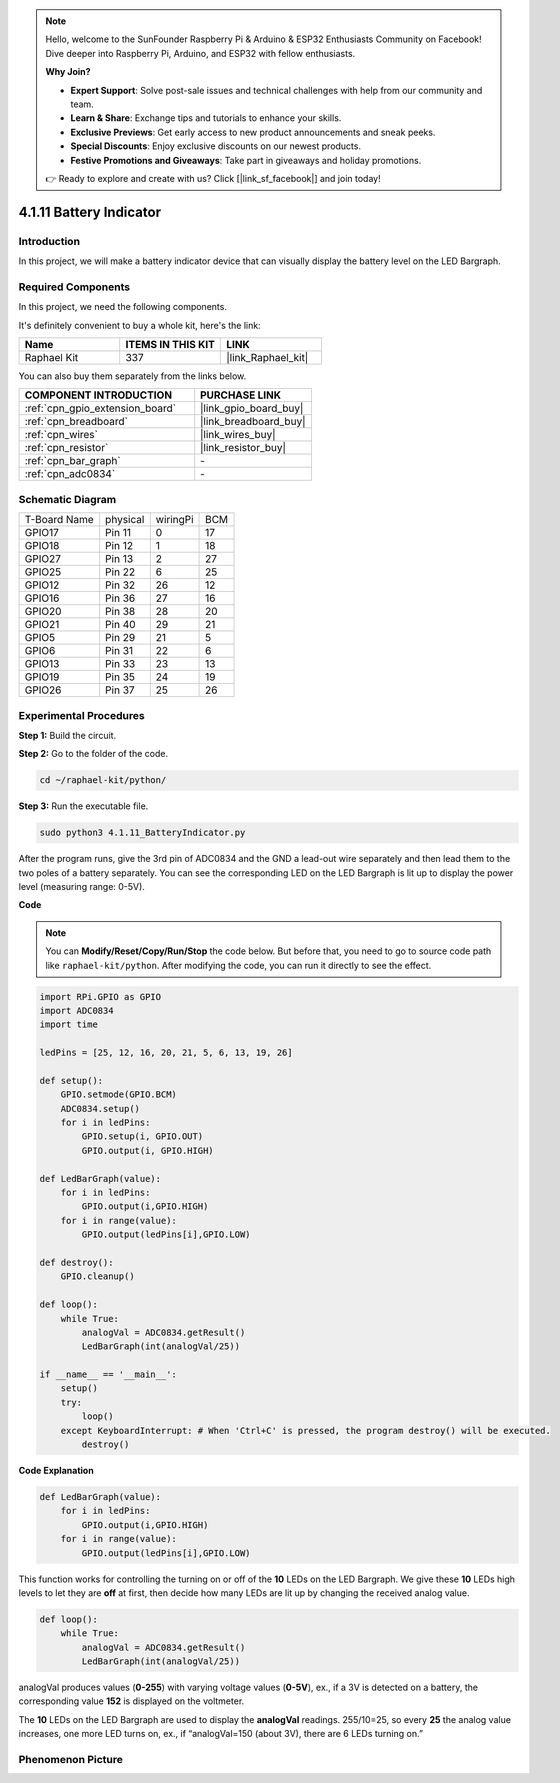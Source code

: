 .. note::

    Hello, welcome to the SunFounder Raspberry Pi & Arduino & ESP32 Enthusiasts Community on Facebook! Dive deeper into Raspberry Pi, Arduino, and ESP32 with fellow enthusiasts.

    **Why Join?**

    - **Expert Support**: Solve post-sale issues and technical challenges with help from our community and team.
    - **Learn & Share**: Exchange tips and tutorials to enhance your skills.
    - **Exclusive Previews**: Get early access to new product announcements and sneak peeks.
    - **Special Discounts**: Enjoy exclusive discounts on our newest products.
    - **Festive Promotions and Giveaways**: Take part in giveaways and holiday promotions.

    👉 Ready to explore and create with us? Click [|link_sf_facebook|] and join today!

.. _4.1.11_py:

4.1.11 Battery Indicator
===================================

Introduction
--------------

In this project, we will make a battery indicator device that can
visually display the battery level on the LED Bargraph.

Required Components
------------------------------

In this project, we need the following components.

.. image:: ../img/list_Battery_Indicator.png
    :align: center

It's definitely convenient to buy a whole kit, here's the link: 

.. list-table::
    :widths: 20 20 20
    :header-rows: 1

    *   - Name	
        - ITEMS IN THIS KIT
        - LINK
    *   - Raphael Kit
        - 337
        - |link_Raphael_kit|

You can also buy them separately from the links below.

.. list-table::
    :widths: 30 20
    :header-rows: 1

    *   - COMPONENT INTRODUCTION
        - PURCHASE LINK

    *   - :ref:`cpn_gpio_extension_board`
        - |link_gpio_board_buy|
    *   - :ref:`cpn_breadboard`
        - |link_breadboard_buy|
    *   - :ref:`cpn_wires`
        - |link_wires_buy|
    *   - :ref:`cpn_resistor`
        - |link_resistor_buy|
    *   - :ref:`cpn_bar_graph`
        - \-
    *   - :ref:`cpn_adc0834`
        - \-

Schematic Diagram
-------------------

============ ======== ======== ===
T-Board Name physical wiringPi BCM
GPIO17       Pin 11   0        17
GPIO18       Pin 12   1        18
GPIO27       Pin 13   2        27
GPIO25       Pin 22   6        25
GPIO12       Pin 32   26       12
GPIO16       Pin 36   27       16
GPIO20       Pin 38   28       20
GPIO21       Pin 40   29       21
GPIO5        Pin 29   21       5
GPIO6        Pin 31   22       6
GPIO13       Pin 33   23       13
GPIO19       Pin 35   24       19
GPIO26       Pin 37   25       26
============ ======== ======== ===

.. image:: ../img/Schematic_three_one5.png
   :align: center

Experimental Procedures
-------------------------

**Step 1:** Build the circuit.

.. image:: ../img/image248.png

**Step 2:** Go to the folder of the code.

.. raw:: html

   <run></run>

.. code-block::

    cd ~/raphael-kit/python/

**Step 3:** Run the executable file.

.. raw:: html

   <run></run>

.. code-block::

    sudo python3 4.1.11_BatteryIndicator.py

After the program runs, give the 3rd pin of ADC0834 and the GND a
lead-out wire separately and then lead them to the two poles of a
battery separately. You can see the corresponding LED on the LED
Bargraph is lit up to display the power level (measuring range: 0-5V).

**Code**

.. note::
    You can **Modify/Reset/Copy/Run/Stop** the code below. But before that, you need to go to  source code path like ``raphael-kit/python``. After modifying the code, you can run it directly to see the effect.

.. raw:: html

    <run></run>

.. code-block:: python

    import RPi.GPIO as GPIO
    import ADC0834
    import time

    ledPins = [25, 12, 16, 20, 21, 5, 6, 13, 19, 26]

    def setup():
        GPIO.setmode(GPIO.BCM)
        ADC0834.setup()
        for i in ledPins:
            GPIO.setup(i, GPIO.OUT)
            GPIO.output(i, GPIO.HIGH)

    def LedBarGraph(value):
        for i in ledPins:
            GPIO.output(i,GPIO.HIGH)
        for i in range(value):
            GPIO.output(ledPins[i],GPIO.LOW)

    def destroy():
        GPIO.cleanup()

    def loop():
        while True:
            analogVal = ADC0834.getResult()
            LedBarGraph(int(analogVal/25))

    if __name__ == '__main__':
        setup()
        try:
            loop()
        except KeyboardInterrupt: # When 'Ctrl+C' is pressed, the program destroy() will be executed.
            destroy()

**Code Explanation**

.. code-block:: python

    def LedBarGraph(value):
        for i in ledPins:
            GPIO.output(i,GPIO.HIGH)
        for i in range(value):
            GPIO.output(ledPins[i],GPIO.LOW)

This function works for controlling the turning on or off of the **10**
LEDs on the LED Bargraph. We give these **10** LEDs high levels to let
they are **off** at first, then decide how many LEDs are lit up by
changing the received analog value.

.. code-block:: python

    def loop():
        while True:
            analogVal = ADC0834.getResult()
            LedBarGraph(int(analogVal/25))

analogVal produces values (**0-255**) with varying voltage values
(**0-5V**), ex., if a 3V is detected on a battery, the corresponding
value **152** is displayed on the voltmeter.

The **10** LEDs on the LED Bargraph are used to display the
**analogVal** readings. 255/10=25, so every **25** the analog value
increases, one more LED turns on, ex., if “analogVal=150 (about 3V),
there are 6 LEDs turning on.”

Phenomenon Picture
------------------------------

.. image:: ../img/image249.jpeg
   :align: center
